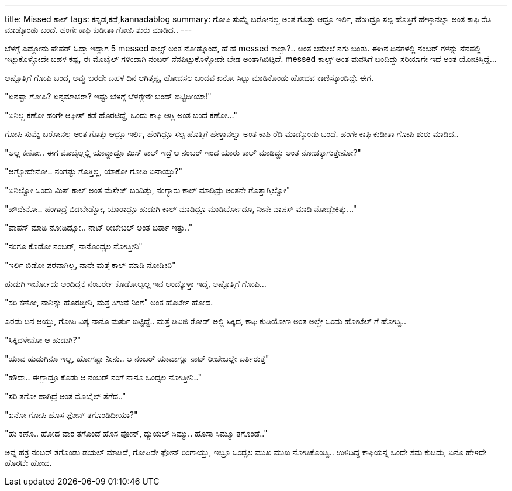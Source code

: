 ---
title: Missed ಕಾಲ್
tags: ಕನ್ನಡ,ಕಥೆ,kannadablog
summary: ಗೋಪಿ ಸುಮ್ನೆ ಬರೋನಲ್ಲ ಅಂತ ಗೊತ್ತು ಆದ್ರೂ ಇರ್ಲಿ, ಹೆಂಗಿದ್ರೂ ಸಲ್ಪ ಹೊತ್ತಿಗೆ ಹೇಳ್ತಾನಲ್ವಾ ಅಂತ ಕಾಫಿ ರೆಡಿ ಮಾಡ್ಕೊಂಡು ಬಂದೆ. ಹಂಗೇ ಕಾಫಿ ಕುಡೀತಾ ಗೋಪಿ ಶುರು ಮಾಡಿದ..
---

ಬೆಳಗ್ಗೆ ಎದ್ದೋನು ಪೇಪರ್ ಓದ್ತಾ ಇದ್ದಾಗ 5 messed ಕಾಲ್ಸ್ ಅಂತ ನೋಡ್ಕೊಂಡೆ, ಹೆ ಹೆ messed ಕಾಲ್ಸಾ?.. ಅಂತ ಆಮೇಲೆ ನಗು ಬಂತು. ಈಗಿನ ದಿನಗಳಲ್ಲಿ ನಂಬರ್ ಗಳನ್ನು ನೆನಪಲ್ಲಿ ಇಟ್ಟುಕೊಳ್ಳೋದೇ ಬಹಳ ಕಷ್ಟ, ಈ ಮೊಬೈಲ್ ಗಳಿಂದಾಗಿ ನಂಬರ್ ನೆನಪಿಟ್ಟುಕೊಳ್ಳೋದೇ ಬೇಡ ಅಂತಾಗಿಬಿಟ್ಟಿದೆ. messed ಕಾಲ್ಸ್ ಅಂತ ಮನಸಿಗೆ ಬಂದಿದ್ದು ಸರಿಯಾಗೇ ಇದೆ ಅಂತ ಯೋಚಿಸ್ತಿದ್ದೆ...

ಅಷ್ಟೊತ್ತಿಗೆ ಗೋಪಿ ಬಂದ, ಅವ್ನು ಬರದೇ ಬಹಳ ದಿನ ಆಗಿತ್ತಪ್ಪ, ಹೋದಸಲ ಬಂದವ ಏನೋ ಸಿಟ್ಟು ಮಾಡಿಕೊಂಡು ಹೋದವ ಕಾಣಿಸ್ಕೊಂಡಿದ್ದೇ ಈಗ.

"ಏನಪ್ಪಾ ಗೋಪಿ? ಏನ್ಸಮಾಚರಾ? ಇಷ್ಟು ಬೆಳಗ್ಗೆ ಬೆಳಗ್ಗೇನೇ ಬಂದ್ ಬಿಟ್ಟಿದೀಯಾ!"

"ಏನಿಲ್ಲ ಕಣೋ ಹಂಗೇ ಆಫೀಸ್ ಕಡೆ ಹೊರಟಿದ್ದೆ, ಒಂದು ಕಾಫಿ ಆಗ್ಲಿ ಅಂತ ಬಂದೆ ಕಣೋ..."

ಗೋಪಿ ಸುಮ್ನೆ ಬರೋನಲ್ಲ ಅಂತ ಗೊತ್ತು ಆದ್ರೂ ಇರ್ಲಿ, ಹೆಂಗಿದ್ರೂ ಸಲ್ಪ ಹೊತ್ತಿಗೆ ಹೇಳ್ತಾನಲ್ವಾ ಅಂತ ಕಾಫಿ ರೆಡಿ ಮಾಡ್ಕೊಂಡು ಬಂದೆ. ಹಂಗೇ ಕಾಫಿ ಕುಡೀತಾ ಗೋಪಿ ಶುರು ಮಾಡಿದ..

"ಅಲ್ಲ ಕಣೋ.. ಈಗ ಮೊಬೈಲ್ನಲ್ಲಿ ಯಾವ್ದಾದ್ರೂ ಮಿಸ್ ಕಾಲ್ ಇದ್ರೆ ಆ ನಂಬರ್ ಇಂದ ಯಾರು ಕಾಲ್ ಮಾಡಿದ್ದು ಅಂತ ನೋಡಕ್ಕಾಗುತ್ತೇನೋ?"

"ಆಗ್ಬೋದೇನೋ.. ನಂಗಷ್ಟು ಗೊತ್ತಿಲ್ಲ, ಯಾಕೋ ಗೋಪಿ ಏನಾಯ್ತು?"

"ಏನಿಲ್ವೋ ಒಂದು ಮಿಸ್ ಕಾಲ್ ಅಂತ ಮೆಸೇಜ್ ಬಂದಿತ್ತು, ನಂಗ್ಯಾರು ಕಾಲ್ ಮಾಡಿದ್ರು ಅಂತನೇ ಗೊತ್ತಾಗ್ತಿಲ್ವೋ"

"ಹೌದೇನೋ.. ಹಂಗಾದ್ರೆ ಬಿಡಬೇಡ್ವೋ, ಯಾರಾದ್ರೂ ಹುಡುಗಿ ಕಾಲ್ ಮಾಡಿದ್ರೂ ಮಾಡಿರ್ಬೋದೂ, ನೀನೇ ವಾಪಸ್ ಮಾಡಿ ನೋಡ್ಬೇಕಿತ್ತು..."

"ವಾಪಸ್ ಮಾಡಿ ನೋಡಿದ್ನೋ.. ನಾಟ್ ರೀಚೇಬಲ್ ಅಂತ ಬರ್ತಾ ಇತ್ತು.."

"ನಂಗೂ ಕೊಡೋ ನಂಬರ್, ನಾನೊಂದ್ಸಲ ನೋಡ್ತೀನಿ"

"ಇರ್ಲಿ ಬಿಡೋ ಪರವಾಗಿಲ್ಲ, ನಾನೇ ಮತ್ತೆ ಕಾಲ್ ಮಾಡಿ ನೋಡ್ತೀನಿ"

ಹುಡುಗಿ ಇರ್ಬೋದು ಅಂದಿದ್ದಕ್ಕೆ ನಂಬರ್ರೇ ಕೊಡೋಲ್ವಲ್ಲ ಇವ ಅಂದ್ಕೊಳ್ತಾ ಇದ್ದೆ, ಅಷ್ಟೊತ್ತಿಗೆ ಗೋಪಿ...

"ಸರಿ ಕಣೋ, ನಾನಿನ್ನು ಹೊರಡ್ತೀನಿ, ಮತ್ತೆ ಸಿಗುವೆ ನಿಂಗೆ" ಅಂತ ಹೊರ್ಟೇ ಹೋದ.

ಎರಡು ದಿನ ಆಯ್ತು, ಗೋಪಿ ವಿಶ್ಯ ನಾನೂ ಮರ್ತು ಬಿಟ್ಟಿದ್ದೆ.. ಮತ್ತೆ ಡಿವಿಜಿ ರೋಡ್ ಅಲ್ಲಿ ಸಿಕ್ಕಿದ, ಕಾಫಿ ಕುಡಿಯೋಣ ಅಂತ ಅಲ್ಲೇ ಒಂದು ಹೋಟೆಲ್ ಗೆ ಹೋದ್ವಿ..

"ಸಿಕ್ಕಿದಳೇನೋ ಆ ಹುಡುಗಿ?"

"ಯಾವ ಹುಡುಗಿನೂ ಇಲ್ಲ, ಹೋಗಪ್ಪಾ ನೀನು.. ಆ ನಂಬರ್ ಯಾವಾಗ್ಲೂ ನಾಟ್ ರೀಚೇಬಲ್ಲೇ ಬರ್ತಿರುತ್ತೆ"

"ಹೌದಾ.. ಈಗ್ಲಾದ್ರೂ ಕೊಡು ಆ ನಂಬರ್ ನಂಗೆ ನಾನೂ ಒಂದ್ಸಲ ನೋಡ್ತೀನಿ.."

"ಸರಿ ತಗೋ ಹಾಗಿದ್ರೆ ಅಂತ ಮೊಬೈಲ್ ತೆಗೆದ.."

"ಏನೋ ಗೋಪಿ ಹೊಸ ಫೋನ್ ತಗೊಂಡಿದೀಯಾ?"

"ಹು ಕಣೊ.. ಹೋದ ವಾರ ತಗೊಂಡೆ ಹೊಸ ಫೋನ್, ಡ್ಯುಯಲ್ ಸಿಮ್ಮು.. ಹೊಸಾ ಸಿಮ್ಮೂ ತಗೊಂಡೆ.."

ಅವ್ನ ಹತ್ರ ನಂಬರ್ ತಗೊಂಡು ಡಯಲ್ ಮಾಡಿದೆ, ಗೋಪಿದೇ ಫೋನ್ ರಿಂಗಾಯ್ತು, ಇಬ್ರೂ ಒಂದ್ಸಲ ಮುಖ ಮುಖ ನೋಡಿಕೊಂಡ್ವಿ.. ಉಳಿದಿದ್ದ ಕಾಫಿಯನ್ನ ಒಂದೇ ಸಮ ಕುಡಿದು, ಏನೂ ಹೇಳದೇ ಹೊರಟೇ ಹೋದ.

